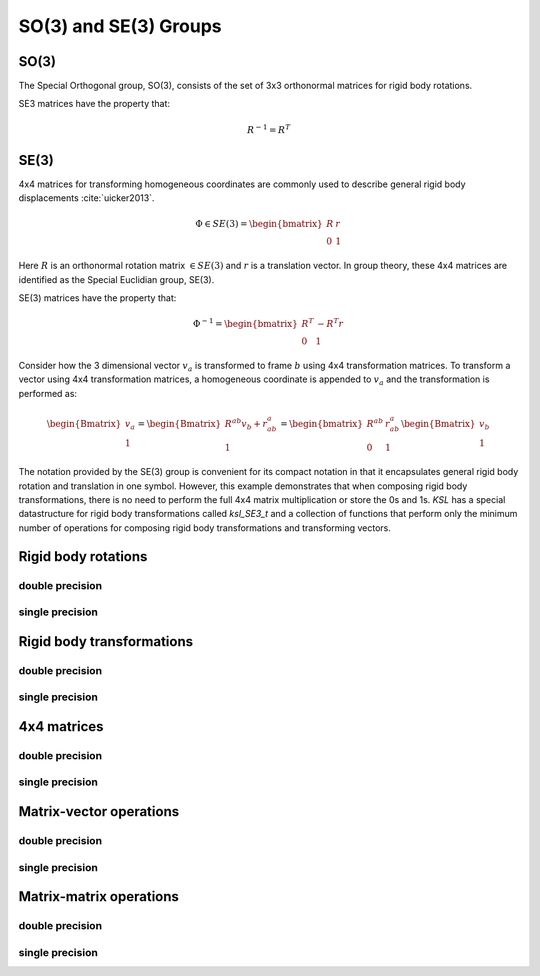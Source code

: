 .. _SE3:
.. title:: SO(3) and SE(3)


SO(3) and SE(3) Groups
======================

SO(3)
-----

The Special Orthogonal group, SO(3), consists of the set of 3x3 orthonormal matrices for rigid body rotations.

SE3 matrices have the property that:

.. math::

    R^{-1} = R^T


SE(3)
-----

4x4 matrices for transforming homogeneous coordinates are commonly used to describe general rigid body displacements :cite:`uicker2013`.

.. math::

    \Phi \in SE(3) = \begin{bmatrix}R & \underline{r}\\ 0 & 1 \end{bmatrix}

Here :math:`R` is an orthonormal rotation matrix :math:`\in SE(3)` and :math:`\underline{r}` is a translation vector. In group theory, these 4x4 matrices are identified as the Special Euclidian group, SE(3).

SE(3) matrices have the property that:

.. math::

    \Phi^{-1} = \begin{bmatrix}R^T & -R^T \underline{r} \\ 0 & 1 \end{bmatrix}


Consider how the 3 dimensional vector :math:`\underline{v}_a` is transformed to frame :math:`b` using 4x4 transformation matrices. To transform a vector using 4x4 transformation matrices, a homogeneous coordinate is appended to :math:`\underline{v}_a` and the transformation is performed as:

.. math::

    \begin{Bmatrix} \underline{v}_a \\ 1 \end{Bmatrix} =
    \begin{Bmatrix} R^{ab} \underline{v}_b + \underline{r}_{ab}^a \\ 1 \end{Bmatrix} =
    \begin{bmatrix} R^{ab} & \underline{r}_{ab}^a \\ 0 & 1 \end{bmatrix}
    \begin{Bmatrix} \underline{v}_b \\ 1 \end{Bmatrix}


The notation provided by the SE(3) group is convenient for its compact notation in that it encapsulates general rigid body rotation and translation in one symbol. However, this example demonstrates that when composing rigid body transformations, there is no need to perform the full 4x4 matrix multiplication or store the 0s and 1s. *KSL* has a special datastructure for rigid body transformations called *ksl_SE3_t* and a collection of functions that perform only the minimum number of operations for composing rigid body transformations and transforming vectors.

Rigid body rotations
--------------------

double precision
****************

.. doxygenunion:: ksl_mat3x3_t


.. doxygenfunction:: ksl_mat3x3


.. doxygenfunction:: ksl_mat3x3_cmo


.. doxygenfunction:: ksl_mat3x3_alloc


.. doxygenfunction:: ksl_mat3x3_setIdentity


.. doxygenfunction:: ksl_mat3x3_set


.. doxygenfunction:: ksl_mat3x3_setFromVectors


.. doxygenfunction:: ksl_mat3x3_get


.. doxygenfunction:: ksl_mat3x3_copy


.. doxygenfunction:: ksl_mat3x3_invert


.. doxygenfunction:: ksl_mat3x3_inverted


.. doxygenfunction:: ksl_mat3x3_transpose


.. doxygenfunction:: ksl_mat3x3_transposed


.. doxygenmacro:: ksl_mat3x3_getEulerAngles


.. doxygenfunction:: ksl_mat3x3_getEulerAnglesWithReference


.. doxygenfunction:: ksl_mat3x3_setFromEulerAngles


.. doxygenfunction:: ksl_mat3x3_getAxisAngle


.. doxygenfunction:: ksl_mat3x3_setFromAxisAngle


.. doxygenfunction:: ksl_mat3x3_determinant


single precision
****************

.. doxygenunion:: ksl_mat3x3f_t


.. doxygenfunction:: ksl_mat3x3f


.. doxygenfunction:: ksl_mat3x3f_cmo


.. doxygenfunction:: ksl_mat3x3f_alloc


.. doxygenfunction:: ksl_mat3x3f_setIdentity


.. doxygenfunction:: ksl_mat3x3f_set


.. doxygenfunction:: ksl_mat3x3f_setFromVectors


.. doxygenfunction:: ksl_mat3x3f_get


.. doxygenfunction:: ksl_mat3x3f_copy


.. doxygenfunction:: ksl_mat3x3f_invert


.. doxygenfunction:: ksl_mat3x3f_inverted


.. doxygenfunction:: ksl_mat3x3f_transpose


.. doxygenfunction:: ksl_mat3x3f_transposed


.. doxygenmacro:: ksl_mat3x3f_getEulerAngles


.. doxygenfunction:: ksl_mat3x3f_getEulerAnglesWithReference


.. doxygenfunction:: ksl_mat3x3f_setFromEulerAngles


.. doxygenfunction:: ksl_mat3x3f_getAxisAngle


.. doxygenfunction:: ksl_mat3x3f_setFromAxisAngle


.. doxygenfunction:: ksl_mat3x3f_determinant


Rigid body transformations
--------------------------

double precision
****************

.. doxygenunion:: ksl_SE3_t


.. doxygenfunction:: ksl_SE3


.. doxygenfunction:: ksl_SE3_cmo


.. doxygenfunction:: ksl_SE3_fromRt


.. doxygenfunction:: ksl_SE3_alloc


.. doxygenfunction:: ksl_SE3_toMat4x4


.. doxygenfunction:: ksl_SE3_toMat4x4f


.. doxygenfunction:: ksl_SE3_setIdentity


.. doxygenfunction:: ksl_SE3_set


.. doxygenfunction:: ksl_SE3_get


.. doxygenfunction:: ksl_SE3_getTranslation


.. doxygenfunction:: ksl_SE3_invert


.. doxygenfunction:: ksl_SE3_inverted


.. doxygenfunction:: ksl_SE3_copy


single precision
****************

.. doxygenunion:: ksl_SE3f_t


.. doxygenfunction:: ksl_SE3f


.. doxygenfunction:: ksl_SE3f_cmo


.. doxygenfunction:: ksl_SE3f_fromRt


.. doxygenfunction:: ksl_SE3f_alloc


.. doxygenfunction:: ksl_SE3f_toMat4x4f


.. doxygenfunction:: ksl_SE3f_setIdentity


.. doxygenfunction:: ksl_SE3f_set


.. doxygenfunction:: ksl_SE3f_get


.. doxygenfunction:: ksl_SE3f_getTranslation


.. doxygenfunction:: ksl_SE3f_invert


.. doxygenfunction:: ksl_SE3f_inverted


.. doxygenfunction:: ksl_SE3f_copy


4x4 matrices
-------------

double precision
****************

.. doxygenunion:: ksl_mat4x4_t


.. doxygenfunction:: ksl_mat4x4


.. doxygenfunction:: ksl_mat4x4_cmo


.. doxygenfunction:: ksl_mat4x4_fromSE3


.. doxygenfunction:: ksl_mat4x4_fromRt


.. doxygenfunction:: ksl_mat4x4_alloc


.. doxygenfunction:: ksl_mat4x4_set


.. doxygenfunction:: ksl_mat4x4_setIdentity


.. doxygenfunction:: ksl_mat4x4_getTranslation


.. doxygenfunction:: ksl_mat4x4_get


single precision
****************

.. doxygenunion:: ksl_mat4x4f_t


.. doxygenfunction:: ksl_mat4x4f


.. doxygenfunction:: ksl_mat4x4f_cmo


.. doxygenfunction:: ksl_mat4x4f_fromSE3f


.. doxygenfunction:: ksl_mat4x4f_fromRt


.. doxygenfunction:: ksl_mat4x4f_alloc


.. doxygenfunction:: ksl_mat4x4f_set


.. doxygenfunction:: ksl_mat4x4f_setIdentity


.. doxygenfunction:: ksl_mat4x4f_getTranslation


.. doxygenfunction:: ksl_mat4x4f_get


Matrix-vector operations
------------------------

double precision
****************

.. doxygenfunction:: ksl_product_drv


.. doxygenfunction:: ksl_product_drvinv


.. doxygenfunction:: ksl_product_drinvv


.. doxygenfunction:: ksl_product_drinvvinv


.. doxygenfunction:: ksl_product_drvtx


.. doxygenfunction:: ksl_product_drvtxinv


.. doxygenfunction:: ksl_product_drvty


.. doxygenfunction:: ksl_product_drvtyinv


.. doxygenfunction:: ksl_product_drvtz


.. doxygenfunction:: ksl_product_drvtzinv


single precision
****************

.. doxygenfunction:: ksl_product_drvf


.. doxygenfunction:: ksl_product_drvinvf


.. doxygenfunction:: ksl_product_drinvvf


.. doxygenfunction:: ksl_product_drinvvinvf


.. doxygenfunction:: ksl_product_drvtxf


.. doxygenfunction:: ksl_product_drvtxinvf


.. doxygenfunction:: ksl_product_drvtyf


.. doxygenfunction:: ksl_product_drvtyinvf


.. doxygenfunction:: ksl_product_drvtzf


.. doxygenfunction:: ksl_product_drvtzinvf


Matrix-matrix operations
---------------------------------------------

double precision
****************

.. doxygenfunction:: ksl_product_drdrx


.. doxygenfunction:: ksl_product_drdrxinv


.. doxygenfunction:: ksl_product_drdry


.. doxygenfunction:: ksl_product_drdryinv


.. doxygenfunction:: ksl_product_drdrz


.. doxygenfunction:: ksl_product_drdrzinv


.. doxygenfunction:: ksl_product_drdr


.. doxygenfunction:: ksl_product_drdrinv


.. doxygenfunction:: ksl_product_drinvdr


.. doxygenfunction:: ksl_product_dv


.. doxygenfunction:: ksl_product_dinvv


.. doxygenfunction:: ksl_product_ddrx


.. doxygenfunction:: ksl_product_ddrxinv


.. doxygenfunction:: ksl_product_ddry


.. doxygenfunction:: ksl_product_ddryinv


.. doxygenfunction:: ksl_product_ddrz


.. doxygenfunction:: ksl_product_ddrzinv


.. doxygenfunction:: ksl_product_ddt


.. doxygenfunction:: ksl_product_ddtinv


.. doxygenfunction:: ksl_product_dinvdt


.. doxygenfunction:: ksl_product_ddtx


.. doxygenfunction:: ksl_product_ddtxinv


.. doxygenfunction:: ksl_product_ddty


.. doxygenfunction:: ksl_product_ddtyinv


.. doxygenfunction:: ksl_product_ddtz


.. doxygenfunction:: ksl_product_ddtzinv


.. doxygenfunction:: ksl_product_ddr


.. doxygenfunction:: ksl_product_ddrinv


.. doxygenfunction:: ksl_product_dd


.. doxygenfunction:: ksl_product_ddinv


single precision
****************

.. doxygenfunction:: ksl_product_drdrxf


.. doxygenfunction:: ksl_product_drdrxinvf


.. doxygenfunction:: ksl_product_drdryf


.. doxygenfunction:: ksl_product_drdryinvf


.. doxygenfunction:: ksl_product_drdrzf


.. doxygenfunction:: ksl_product_drdrzinvf


.. doxygenfunction:: ksl_product_drdrf


.. doxygenfunction:: ksl_product_drdrinvf


.. doxygenfunction:: ksl_product_drinvdrf


.. doxygenfunction:: ksl_product_dvf


.. doxygenfunction:: ksl_product_dinvvf


.. doxygenfunction:: ksl_product_ddrxf


.. doxygenfunction:: ksl_product_ddrxinvf


.. doxygenfunction:: ksl_product_ddryf


.. doxygenfunction:: ksl_product_ddryinvf


.. doxygenfunction:: ksl_product_ddrzf


.. doxygenfunction:: ksl_product_ddrzinvf


.. doxygenfunction:: ksl_product_ddtf


.. doxygenfunction:: ksl_product_ddtinvf


.. doxygenfunction:: ksl_product_dinvdtf


.. doxygenfunction:: ksl_product_ddtxf


.. doxygenfunction:: ksl_product_ddtxinvf


.. doxygenfunction:: ksl_product_ddtyf


.. doxygenfunction:: ksl_product_ddtyinvf


.. doxygenfunction:: ksl_product_ddtzf


.. doxygenfunction:: ksl_product_ddtzinvf


.. doxygenfunction:: ksl_product_ddrf


.. doxygenfunction:: ksl_product_ddrinvf


.. doxygenfunction:: ksl_product_ddf


.. doxygenfunction:: ksl_product_ddinvf
